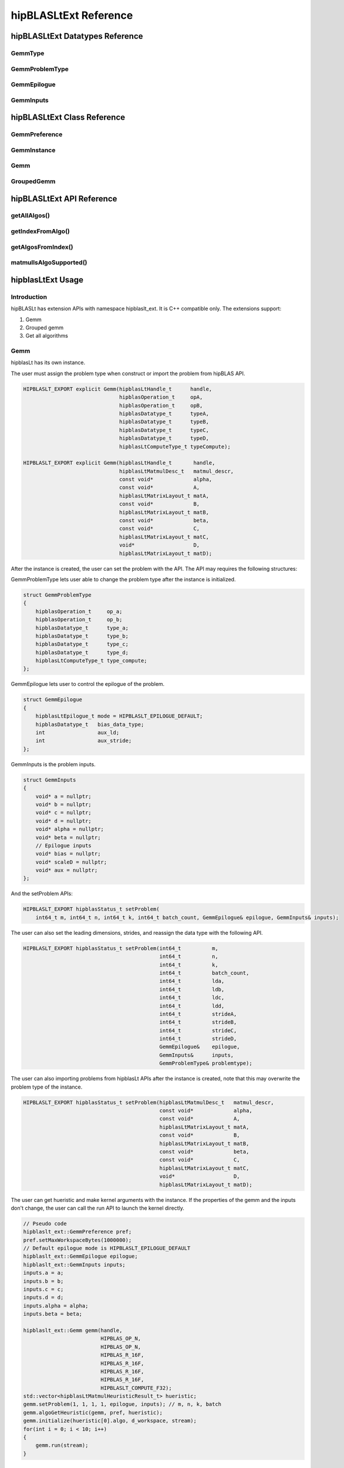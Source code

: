 ********************************
hipBLASLtExt Reference
********************************

hipBLASLtExt Datatypes Reference
================================

GemmType
-------------------------------------
.. doxygenenum:: GemmType

GemmProblemType
-------------------------------------
.. doxygenstruct:: hipblaslt_ext::GemmProblemType
    :members:
    :protected-members:
    :private-members:

GemmEpilogue
-------------------------------------
.. doxygenstruct:: hipblaslt_ext::GemmEpilogue
    :members:
    :protected-members:
    :private-members:

GemmInputs
-------------------------------------
.. doxygenstruct:: hipblaslt_ext::GemmInputs
    :members:
    :protected-members:
    :private-members:

hipBLASLtExt Class Reference
================================

GemmPreference
-------------------------------------
.. doxygenclass:: hipblaslt_ext::GemmPreference
    :members:
    :protected-members:
    :private-members:

GemmInstance
-------------------------------------
.. doxygenclass:: hipblaslt_ext::GemmInstance
    :members:
    :protected-members:
    :private-members:

Gemm
-------------------------------------
.. doxygenclass:: hipblaslt_ext::Gemm
    :members:
    :protected-members:
    :private-members:

GroupedGemm
-------------------------------------
.. doxygenclass:: hipblaslt_ext::GroupedGemm
    :members:
    :protected-members:
    :private-members:

hipBLASLtExt API Reference
================================

getAllAlgos()
------------------------------------------
.. doxygenfunction:: getAllAlgos

getIndexFromAlgo()
------------------------------------------
.. doxygenfunction:: getIndexFromAlgo

getAlgosFromIndex()
------------------------------------------
.. doxygenfunction:: getAlgosFromIndex

matmulIsAlgoSupported()
------------------------------------------
.. doxygenfunction:: matmulIsAlgoSupported

hipblasLtExt Usage
================================

Introduction
--------------

hipBLASLt has extension APIs with namespace hipblaslt_ext. It is C++ compatible only. The extensions support:

1. Gemm

2. Grouped gemm

3. Get all algorithms

Gemm
--------------

hipblasLt has its own instance.

The user must assign the problem type when construct or import the problem from hipBLAS API.

.. code-block:: c++

    HIPBLASLT_EXPORT explicit Gemm(hipblasLtHandle_t      handle,
                                   hipblasOperation_t     opA,
                                   hipblasOperation_t     opB,
                                   hipblasDatatype_t      typeA,
                                   hipblasDatatype_t      typeB,
                                   hipblasDatatype_t      typeC,
                                   hipblasDatatype_t      typeD,
                                   hipblasLtComputeType_t typeCompute);

    HIPBLASLT_EXPORT explicit Gemm(hipblasLtHandle_t       handle,
                                   hipblasLtMatmulDesc_t   matmul_descr,
                                   const void*             alpha,
                                   const void*             A,
                                   hipblasLtMatrixLayout_t matA,
                                   const void*             B,
                                   hipblasLtMatrixLayout_t matB,
                                   const void*             beta,
                                   const void*             C,
                                   hipblasLtMatrixLayout_t matC,
                                   void*                   D,
                                   hipblasLtMatrixLayout_t matD);

After the instance is created, the user can set the problem with the API.
The API may requires the following structures:

GemmProblemType lets user able to change the problem type after the instance is initialized.

.. code-block:: c++

    struct GemmProblemType
    {
        hipblasOperation_t     op_a;
        hipblasOperation_t     op_b;
        hipblasDatatype_t      type_a;
        hipblasDatatype_t      type_b;
        hipblasDatatype_t      type_c;
        hipblasDatatype_t      type_d;
        hipblasLtComputeType_t type_compute;
    };

GemmEpilogue lets user to control the epilogue of the problem.

.. code-block:: c++

    struct GemmEpilogue
    {
        hipblasLtEpilogue_t mode = HIPBLASLT_EPILOGUE_DEFAULT;
        hipblasDatatype_t   bias_data_type;
        int                 aux_ld;
        int                 aux_stride;
    };

GemmInputs is the problem inputs.

.. code-block:: c++

    struct GemmInputs
    {
        void* a = nullptr;
        void* b = nullptr;
        void* c = nullptr;
        void* d = nullptr;
        void* alpha = nullptr;
        void* beta = nullptr;
        // Epilogue inputs
        void* bias = nullptr;
        void* scaleD = nullptr;
        void* aux = nullptr;
    };

And the setProblem APIs:

.. code-block:: c++

    HIPBLASLT_EXPORT hipblasStatus_t setProblem(
        int64_t m, int64_t n, int64_t k, int64_t batch_count, GemmEpilogue& epilogue, GemmInputs& inputs);

The user can also set the leading dimensions, strides, and reassign the data type with the following API.

.. code-block:: c++

    HIPBLASLT_EXPORT hipblasStatus_t setProblem(int64_t          m,
                                                int64_t          n,
                                                int64_t          k,
                                                int64_t          batch_count,
                                                int64_t          lda,
                                                int64_t          ldb,
                                                int64_t          ldc,
                                                int64_t          ldd,
                                                int64_t          strideA,
                                                int64_t          strideB,
                                                int64_t          strideC,
                                                int64_t          strideD,
                                                GemmEpilogue&    epilogue,
                                                GemmInputs&      inputs,
                                                GemmProblemType& problemtype);

The user can also importing problems from hipblasLt APIs after the instance is created, note that this may overwrite the problem type of the instance.

.. code-block:: c++

    HIPBLASLT_EXPORT hipblasStatus_t setProblem(hipblasLtMatmulDesc_t   matmul_descr,
                                                const void*             alpha,
                                                const void*             A,
                                                hipblasLtMatrixLayout_t matA,
                                                const void*             B,
                                                hipblasLtMatrixLayout_t matB,
                                                const void*             beta,
                                                const void*             C,
                                                hipblasLtMatrixLayout_t matC,
                                                void*                   D,
                                                hipblasLtMatrixLayout_t matD);

The user can get hueristic and make kernel arguments with the instance. If the properties of the gemm and the inputs don't change, the user can call the run API to launch the kernel directly.

.. code-block:: c++

    // Pseudo code
    hipblaslt_ext::GemmPreference pref;
    pref.setMaxWorkspaceBytes(1000000);
    // Default epilogue mode is HIPBLASLT_EPILOGUE_DEFAULT
    hipblaslt_ext::GemmEpilogue epilogue;
    hipblaslt_ext::GemmInputs inputs;
    inputs.a = a;
    inputs.b = b;
    inputs.c = c;
    inputs.d = d;
    inputs.alpha = alpha;
    inputs.beta = beta;

    hipblaslt_ext::Gemm gemm(handle,
                             HIPBLAS_OP_N,
                             HIPBLAS_OP_N,
                             HIPBLAS_R_16F,
                             HIPBLAS_R_16F,
                             HIPBLAS_R_16F,
                             HIPBLAS_R_16F,
                             HIPBLASLT_COMPUTE_F32);
    std::vector<hipblasLtMatmulHeuristicResult_t> hueristic;
    gemm.setProblem(1, 1, 1, 1, epilogue, inputs); // m, n, k, batch
    gemm.algoGetHeuristic(gemm, pref, hueristic);
    gemm.initialize(hueristic[0].algo, d_workspace, stream);
    for(int i = 0; i < 10; i++)
    {
        gemm.run(stream);
    }

Grouped Gemm
--------------

hipblasLtExt supports grouped gemm. It shares the same class with normal gemm.

After the problem is set, the user can check the problem type with function getGemmType().

.. code-block:: c++

    enum class GemmType
    {
        HIPBLASLT_GEMM             = 1,
        HIPBLASLT_GROUPED_GEMM     = 2
    };

The grouped gemm class also has the setProblem APIs.

.. code-block:: c++

    HIPBLASLT_EXPORT hipblasStatus_t setProblem(
        int64_t m, int64_t n, int64_t k, int64_t batch_count, GemmEpilogue& epilogue, GemmInputs& inputs);

    HIPBLASLT_EXPORT hipblasStatus_t setProblem(std::vector<int64_t>&      m,
                                                std::vector<int64_t>&      n,
                                                std::vector<int64_t>&      k,
                                                std::vector<int64_t>&      batch_count,
                                                std::vector<GemmEpilogue>& epilogue,
                                                std::vector<GemmInputs>&   inputs);

    HIPBLASLT_EXPORT hipblasStatus_t setProblem(std::vector<int64_t>&      m,
                                                std::vector<int64_t>&      n,
                                                std::vector<int64_t>&      k,
                                                std::vector<int64_t>&      batch_count,
                                                std::vector<int64_t>&      lda,
                                                std::vector<int64_t>&      ldb,
                                                std::vector<int64_t>&      ldc,
                                                std::vector<int64_t>&      ldd,
                                                std::vector<int64_t>&      strideA,
                                                std::vector<int64_t>&      strideB,
                                                std::vector<int64_t>&      strideC,
                                                std::vector<int64_t>&      strideD,
                                                std::vector<GemmEpilogue>& epilogue,
                                                std::vector<GemmInputs>&   inputs,
                                                GemmProblemType&           problemtype);

    HIPBLASLT_EXPORT hipblasStatus_t setProblem(std::vector<hipblasLtMatmulDesc_t>&   matmul_descr,
                                                std::vector<float>&                   alpha,
                                                std::vector<void*>&                   A,
                                                std::vector<hipblasLtMatrixLayout_t>& matA,
                                                std::vector<void*>&                   B,
                                                std::vector<hipblasLtMatrixLayout_t>& matB,
                                                std::vector<float>&                   beta,
                                                std::vector<void*>&                   C,
                                                std::vector<hipblasLtMatrixLayout_t>& matC,
                                                std::vector<void*>&                   D,
                                                std::vector<hipblasLtMatrixLayout_t>& matD);

For the following API, the argument "epilogue" supports broadcasting. They will be broadcasted to the length of the problem size by duplicating the last element.

.. code-block:: c++

    HIPBLASLT_EXPORT hipblasStatus_t setProblem(std::vector<int64_t>&      m,
                                                std::vector<int64_t>&      n,
                                                std::vector<int64_t>&      k,
                                                std::vector<int64_t>&      batch_count,
                                                std::vector<int64_t>&      lda,
                                                std::vector<int64_t>&      ldb,
                                                std::vector<int64_t>&      ldc,
                                                std::vector<int64_t>&      ldd,
                                                std::vector<int64_t>&      strideA,
                                                std::vector<int64_t>&      strideB,
                                                std::vector<int64_t>&      strideC,
                                                std::vector<int64_t>&      strideD,
                                                std::vector<GemmEpilogue>& epilogue,
                                                std::vector<GemmInputs>&   inputs,
                                                GemmProblemType&           problemtype);

Note that currently only supports problemtype size equals to 1 (Only one GemmProblemType for all problems).

.. code-block:: c++

    // Pseudo code
    std::vector<int64_t> m, n, k;
    // ...
    for(size_t i = 0; i < problem_size, i++)
    {
        // ...
    }
    std::vector<GemmProblemType> problemtypes;
    problemtypes.push_back(problemtype);
    groupedgemm.setProblem(m, n, k, batch_count, lda, ldb, ldc, ldd, strideA, strideB, strideC, strideD, epilogue, inputs, problemtypes);

The base class (GemmInstance)
--------------

This is the base class of class Gemm and GroupedGemm.

.. code-block:: c++

    // Gets huesristic from the instance.
    HIPBLASLT_EXPORT hipblasStatus_t algoGetHeuristic(const int                                      requestedAlgoCount,
                                                      const GemmPreference&                          pref,
                                                      std::vector<hipblasLtMatmulHeuristicResult_t>& heuristicResults);

    // Returns SUCCESS if the algo is supported, also returns the required workspace size in bytes.
    HIPBLASLT_EXPORT hipblasStatus_t isAlgoSupported(hipblasLtMatmulAlgo_t& algo, size_t& workspaceSizeInBytes);

    // Initializes the instance before calling run. Requires every time the problem is set.
    HIPBLASLT_EXPORT hipblasStatus_t initialize(const hipblasLtMatmulAlgo_t& algo, void* workspace, hipStream_t stream);

    // Run the problem.
    HIPBLASLT_EXPORT hipblasStatus_t run(hipStream_t stream);

Get all algorithms
--------------

Get all algorithms lets users to get all the algorithms of a specific problem type. It requires the transpose of A, B, the data type of the inputs, and the compute type.

.. code-block:: c++

    HIPBLASLT_EXPORT
    hipblasStatus_t hipblaslt_ext::getAllAlgos(hipblasLtHandle_t                              handle,
                                               hipblasLtExtGemmTypeEnum_t                     typeGemm,
                                               hipblasOperation_t                             opA,
                                               hipblasOperation_t                             opB,
                                               hipblasDatatype_t                              typeA,
                                               hipblasDatatype_t                              typeB,
                                               hipblasDatatype_t                              typeC,
                                               hipblasDatatype_t                              typeD,
                                               hipblasLtComputeType_t                         typeCompute,
                                               std::vector<hipblasLtMatmulHeuristicResult_t>& heuristicResults);

This API does not require any problem size or epilogue as input, but will use another API "isAlgoSupported" to check if the algorithm supports a problem.

.. code-block:: c++

    hipblaslt_ext::matmulIsAlgoSupported()
    gemm.isAlgoSupported()

The API will return the required workspace size in bytes if success.

.. code-block:: c++

    // Get all algorithms
    CHECK_HIPBLASLT_ERROR(hipblaslt_ext::getAllAlgos(handle,
                                                     HIPBLASLT_GEMM,
                                                     HIPBLAS_OP_N,
                                                     HIPBLAS_OP_N,
                                                     in_out_datatype,
                                                     in_out_datatype,
                                                     in_out_datatype,
                                                     in_out_datatype,
                                                     HIPBLASLT_COMPUTE_F32,
                                                     heuristicResult));

    validIdx.clear();
    for(int j = 0; j < heuristicResult.size(); j++)
    {
        size_t workspace_size = 0;
        if(hipblaslt_ext::matmulIsAlgoSupported(handle,
                                                matmul,
                                                &(alpha),
                                                matA,
                                                matB,
                                                &(beta),
                                                matC,
                                                matD,
                                                heuristicResult[j].algo,
                                                workspace_size)
           == HIPBLAS_STATUS_SUCCESS)
        {
            validIdx.push_back(j);
            heuristicResult[j].workspaceSize = workspace_size;
        }
        else
        {
            heuristicResult[j].workspaceSize = 0;
        }
    }

Using extension APIs.

Gemm
^^^^^^^^^^^^^^^^^

.. code-block:: c++

    // Pseudo code for gemm problem
    // Get all algorithms
    std::vector<hipblasLtMatmulHeuristicResult_t> heuristicResult;
    CHECK_HIPBLASLT_ERROR(hipblaslt_ext::getAllAlgos(handle,
                                                     HIPBLASLT_GEMM,
                                                     HIPBLAS_OP_N,
                                                     HIPBLAS_OP_N,
                                                     in_out_datatype,
                                                     in_out_datatype,
                                                     in_out_datatype,
                                                     in_out_datatype,
                                                     HIPBLASLT_COMPUTE_F32,
                                                     heuristicResult));

    hipblaslt_ext::GemmPreference pref;
    pref.setMaxWorkspaceBytes(1000000);
    hipblaslt_ext::GemmEpilogue epilogue;
    epilogue.mode = HIPBLASLT_EPILOGUE_GELU;
    hipblaslt_ext::GemmInputs inputs;
    inputs.a = a;
    inputs.b = b;
    inputs.c = c;
    inputs.d = d;
    inputs.alpha = alpha;
    inputs.beta = beta;

    hipblaslt_ext::Gemm gemm(handle,
                             HIPBLAS_OP_N,
                             HIPBLAS_OP_N,
                             HIPBLAS_R_16F,
                             HIPBLAS_R_16F,
                             HIPBLAS_R_16F,
                             HIPBLAS_R_16F,
                             HIPBLASLT_COMPUTE_F32);

    gemm.setProblem(1, 1, 1, 1, epilogue, inputs); // m, n, k, batch

    validIdx.clear();
    for(int j = 0; j < heuristicResult.size(); j++)
    {
        size_t workspace_size = 0;
        if(gemm.isAlgoSupported(heuristicResult[j].algo, workspace_size)
           == HIPBLAS_STATUS_SUCCESS)
        {
            validIdx.push_back(j);
            heuristicResult[j].workspaceSize = workspace_size;
        }
        else
        {
            heuristicResult[j].workspaceSize = 0;
        }
    }

    if(validIdx.size() > 1)
    {
        gemm.initialize(heuristicResult[validIdx[0]].algo, d_workspace, stream);
        for(int i = 0; i < 10; i++)
        {
            gemm.run(stream);
        }
    }

Grouped gemm
^^^^^^^^^^^^^^^^^

.. code-block:: c++

    // Pseudo code for grouped gemm problem
    // Get all algorithms
    std::vector<hipblasLtMatmulHeuristicResult_t> heuristicResult;
    CHECK_HIPBLASLT_ERROR(hipblaslt_ext::getAllAlgos(handle,
                                                     HIPBLASLT_GEMM,
                                                     HIPBLAS_OP_N,
                                                     HIPBLAS_OP_N,
                                                     in_out_datatype,
                                                     in_out_datatype,
                                                     in_out_datatype,
                                                     in_out_datatype,
                                                     HIPBLASLT_COMPUTE_F32,
                                                     heuristicResult));

    hipblaslt_ext::GemmPreference pref;
    pref.setMaxWorkspaceBytes(1000000);

    std::vector<int64_t> m(gemm_count);
    std::vector<int64_t> n(gemm_count);
    std::vector<int64_t> k(gemm_count);
    std::vector<int64_t> batch_count(gemm_count);
    std::vector<hipblaslt_ext::GemmEpilogue> epilogue(gemm_count);
    std::vector<hipblaslt_ext::GemmInputs> inputs(gemm_count);
    for(int i = 0; i < gemm_count; i++)
    {
        m[i] = 1;
        n[i] = 1;
        k[i] = 1;
        batch_count[i] = 1;
        epilogue[i].mode = HIPBLASLT_EPILOGUE_GELU;
        inputs[i].a = a[i];
        inputs[i].b = b[i];
        inputs[i].c = c[i];
        inputs[i].d = d[i];
        inputs[i].alpha = alpha[i];
        inputs[i].beta = beta[i];
    }


    hipblaslt_ext::GroupedGemm groupedGemm(handle,
                                           HIPBLAS_OP_N,
                                           HIPBLAS_OP_N,
                                           HIPBLAS_R_16F,
                                           HIPBLAS_R_16F,
                                           HIPBLAS_R_16F,
                                           HIPBLAS_R_16F,
                                           HIPBLASLT_COMPUTE_F32);

    groupedGemm.setProblem(m, n, k, batch_count, epilogue, inputs); // m, n, k, batch

    validIdx.clear();
    for(int j = 0; j < heuristicResult.size(); j++)
    {
        size_t workspace_size = 0;
        if(groupedGemm.isAlgoSupported(heuristicResult[j].algo, workspace_size)
           == HIPBLAS_STATUS_SUCCESS)
        {
            validIdx.push_back(j);
            heuristicResult[j].workspaceSize = workspace_size;
        }
        else
        {
            heuristicResult[j].workspaceSize = 0;
        }
    }

    if(validIdx.size() > 1)
    {
        groupedGemm.initialize(heuristicResult[validIdx[0]].algo, d_workspace, stream);
        for(int i = 0; i < 10; i++)
        {
            groupedGemm.run(stream);
        }
    }

Algorithm Index
--------------

The extension API lets user to get the algorithm index from hipblasLtMatmulAlgo_t.

.. code-block:: c++

    HIPBLASLT_EXPORT int getIndexFromAlgo(hipblasLtMatmulAlgo_t& algo);


It also supports user to get the heuristic results by giving an index vector.

.. code-block:: c++

    HIPBLASLT_EXPORT
    hipblasStatus_t
        getAlgosFromIndex(hipblasLtHandle_t                              handle,
                          std::vector<int>&                              algoIndex,
                          std::vector<hipblasLtMatmulHeuristicResult_t>& heuristicResults);

Example code
^^^^^^^^^^^^

.. code-block:: c++
    int index = hipblaslt_ext::getIndexFromAlgo(testResults[i].algo);
    // Save the index to disk or somewhere else for later use.

    // Get the index from previous state.
    std::vector<int> algoIndex(index);
    std::vector<hipblasLtMatmulHeuristicResult_t> heuristicResults;
    CHECK_HIPBLASLT_ERROR(hipblaslt_ext::getAlgosFromIndex(handle, algoIndex, heuristicResults));
